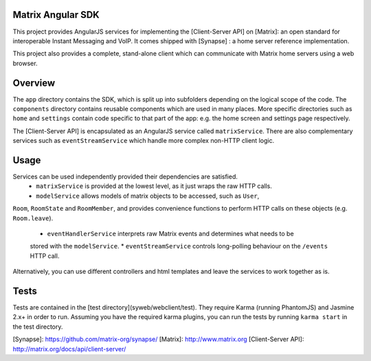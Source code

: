 Matrix Angular SDK
==================
This project provides AngularJS services for implementing the [Client-Server API] 
on [Matrix]: an open standard for interoperable Instant Messaging and VoIP. It 
comes shipped with [Synapse] : a home server reference implementation.

This project also provides a complete, stand-alone client which can communicate 
with Matrix home servers using a web browser.

Overview
========
The ``app`` directory contains the SDK, which is split up into subfolders depending
on the logical scope of the code. The ``components`` directory contains reusable
components which are used in many places. More specific directories such as ``home``
and ``settings`` contain code specific to that part of the app: e.g. the home screen
and settings page respectively.

The [Client-Server API] is encapsulated as an AngularJS service called ``matrixService``.
There are also complementary services such as ``eventStreamService`` which handle more
complex non-HTTP client logic.

Usage
=====
Services can be used independently provided their dependencies are satisfied. 
 * ``matrixService`` is provided at the lowest level, as it just wraps the raw HTTP calls.
 * ``modelService`` allows models of matrix objects to be accessed, such as ``User``, 
``Room``, ``RoomState`` and ``RoomMember``, and provides convenience functions to perform
HTTP calls on these objects (e.g. ``Room.leave``).
 * ``eventHandlerService`` interprets raw Matrix events and determines what needs to be
 stored with the ``modelService``.
 * ``eventStreamService`` controls long-polling behaviour on the ``/events`` HTTP call.
 
Alternatively, you can use different controllers and html templates and leave the services
to work together as is.

Tests
=====
Tests are contained in the [test directory](syweb/webclient/test). They require
Karma (running PhantomJS) and Jasmine 2.x+ in order to run. Assuming you have the 
required karma plugins, you can run the tests by running ``karma start`` in the 
test directory.

[Synapse]: https://github.com/matrix-org/synapse/
[Matrix]: http://www.matrix.org
[Client-Server API]: http://matrix.org/docs/api/client-server/
